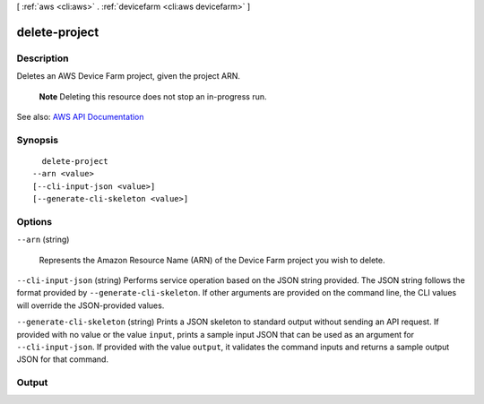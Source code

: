[ :ref:`aws <cli:aws>` . :ref:`devicefarm <cli:aws devicefarm>` ]

.. _cli:aws devicefarm delete-project:


**************
delete-project
**************



===========
Description
===========



Deletes an AWS Device Farm project, given the project ARN.

 

 **Note** Deleting this resource does not stop an in-progress run.



See also: `AWS API Documentation <https://docs.aws.amazon.com/goto/WebAPI/devicefarm-2015-06-23/DeleteProject>`_


========
Synopsis
========

::

    delete-project
  --arn <value>
  [--cli-input-json <value>]
  [--generate-cli-skeleton <value>]




=======
Options
=======

``--arn`` (string)


  Represents the Amazon Resource Name (ARN) of the Device Farm project you wish to delete.

  

``--cli-input-json`` (string)
Performs service operation based on the JSON string provided. The JSON string follows the format provided by ``--generate-cli-skeleton``. If other arguments are provided on the command line, the CLI values will override the JSON-provided values.

``--generate-cli-skeleton`` (string)
Prints a JSON skeleton to standard output without sending an API request. If provided with no value or the value ``input``, prints a sample input JSON that can be used as an argument for ``--cli-input-json``. If provided with the value ``output``, it validates the command inputs and returns a sample output JSON for that command.



======
Output
======

